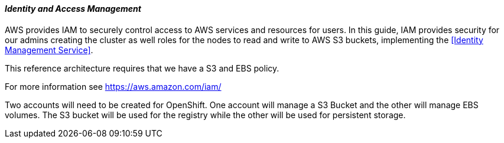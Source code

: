 [[refarch_details]]
====  _Identity and Access Management_

AWS provides IAM to securely control access to AWS services and resources for 
users. In this guide, IAM provides security for our admins creating the cluster
as well roles for the nodes to read and write to AWS S3 buckets, implementing
the <<Identity Management Service>>.

This reference architecture requires that we have a S3 and EBS policy.

For more information see https://aws.amazon.com/iam/

Two accounts will need to be created for OpenShift. One account will manage a S3 Bucket and the other will manage EBS volumes. The S3 bucket will be used for the registry while the other will be used for persistent storage.


// vim: set syntax=asciidoc:
